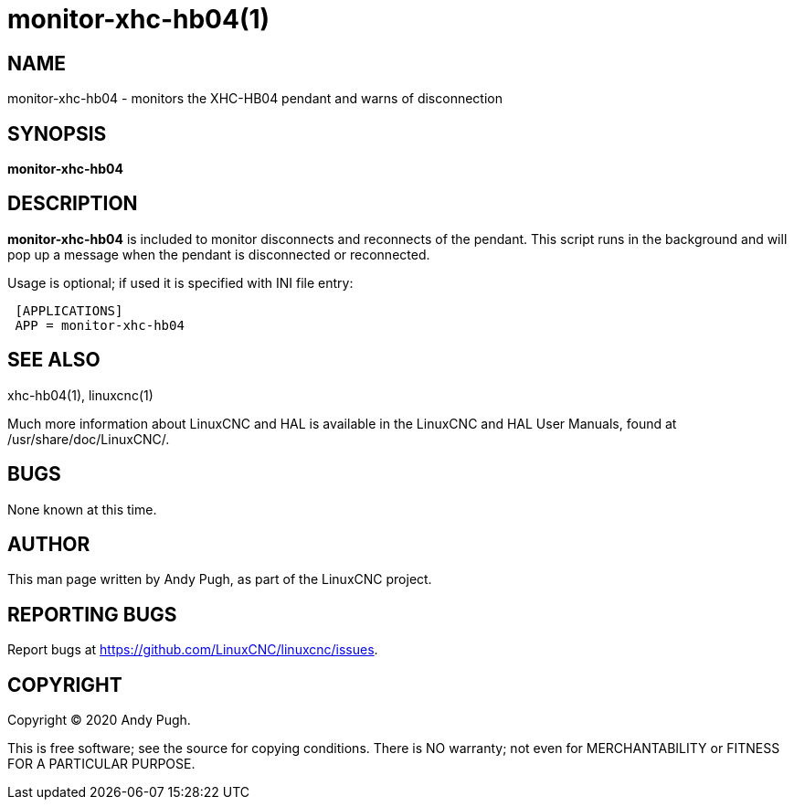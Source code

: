 = monitor-xhc-hb04(1)

== NAME

monitor-xhc-hb04 - monitors the XHC-HB04 pendant and warns of disconnection

== SYNOPSIS

*monitor-xhc-hb04*

== DESCRIPTION

*monitor-xhc-hb04* is included to monitor disconnects and reconnects of the pendant.
This script runs in the background and will pop up a message when the pendant is disconnected or reconnected.

Usage is optional; if used it is specified with INI file entry:
[literal]
 [APPLICATIONS]
 APP = monitor-xhc-hb04

== SEE ALSO

xhc-hb04(1), linuxcnc(1)

Much more information about LinuxCNC and HAL is available in the
LinuxCNC and HAL User Manuals, found at /usr/share/doc/LinuxCNC/.

== BUGS

None known at this time.

== AUTHOR

This man page written by Andy Pugh, as part of the LinuxCNC project.

== REPORTING BUGS

Report bugs at https://github.com/LinuxCNC/linuxcnc/issues.

== COPYRIGHT

Copyright © 2020 Andy Pugh.

This is free software; see the source for copying conditions. There is
NO warranty; not even for MERCHANTABILITY or FITNESS FOR A PARTICULAR
PURPOSE.
